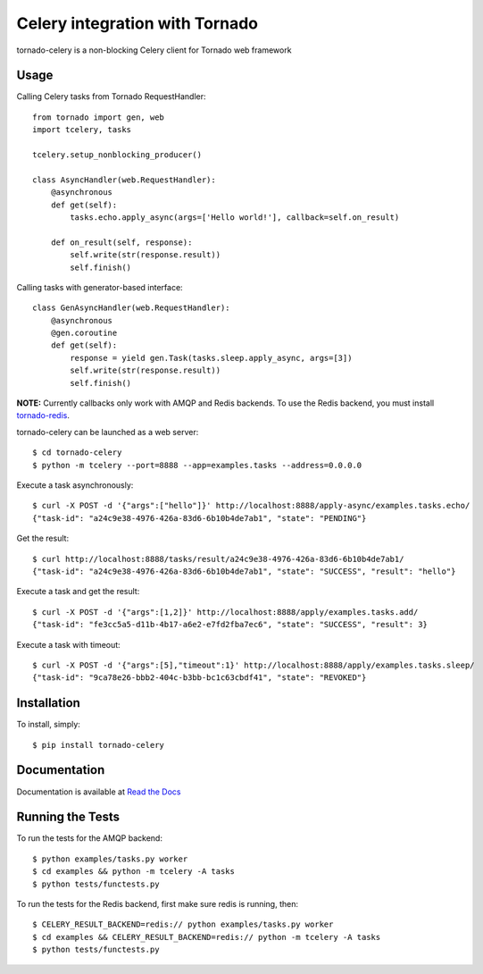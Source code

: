Celery integration with Tornado
===============================

.. image:: https://img.shields.io/pypi/v/tornado-celery.svg
    :target: https://pypi.python.org/pypi/tornado-celery

tornado-celery is a non-blocking Celery client for Tornado web framework

Usage
-----

Calling Celery tasks from Tornado RequestHandler: ::

    from tornado import gen, web
    import tcelery, tasks

    tcelery.setup_nonblocking_producer()

    class AsyncHandler(web.RequestHandler):
        @asynchronous
        def get(self):
            tasks.echo.apply_async(args=['Hello world!'], callback=self.on_result)

        def on_result(self, response):
            self.write(str(response.result))
            self.finish()

Calling tasks with generator-based interface: ::

    class GenAsyncHandler(web.RequestHandler):
        @asynchronous
        @gen.coroutine
        def get(self):
            response = yield gen.Task(tasks.sleep.apply_async, args=[3])
            self.write(str(response.result))
            self.finish()

**NOTE:** Currently callbacks only work with AMQP and Redis backends.
To use the Redis backend, you must install `tornado-redis
<https://github.com/leporo/tornado-redis>`_.

tornado-celery can be launched as a web server: ::

    $ cd tornado-celery
    $ python -m tcelery --port=8888 --app=examples.tasks --address=0.0.0.0

Execute a task asynchronously: ::

    $ curl -X POST -d '{"args":["hello"]}' http://localhost:8888/apply-async/examples.tasks.echo/
    {"task-id": "a24c9e38-4976-426a-83d6-6b10b4de7ab1", "state": "PENDING"}

Get the result: ::

    $ curl http://localhost:8888/tasks/result/a24c9e38-4976-426a-83d6-6b10b4de7ab1/
    {"task-id": "a24c9e38-4976-426a-83d6-6b10b4de7ab1", "state": "SUCCESS", "result": "hello"}

Execute a task and get the result: ::

    $ curl -X POST -d '{"args":[1,2]}' http://localhost:8888/apply/examples.tasks.add/
    {"task-id": "fe3cc5a5-d11b-4b17-a6e2-e7fd2fba7ec6", "state": "SUCCESS", "result": 3}

Execute a task with timeout: ::

    $ curl -X POST -d '{"args":[5],"timeout":1}' http://localhost:8888/apply/examples.tasks.sleep/
    {"task-id": "9ca78e26-bbb2-404c-b3bb-bc1c63cbdf41", "state": "REVOKED"}

Installation
------------

To install, simply: ::

    $ pip install tornado-celery

Documentation
-------------

Documentation is available at `Read the Docs`_

.. _Read the Docs: http://tornado-celery.readthedocs.org


Running the Tests
-----------------

To run the tests for the AMQP backend: ::

    $ python examples/tasks.py worker
    $ cd examples && python -m tcelery -A tasks
    $ python tests/functests.py

To run the tests for the Redis backend, first make sure redis is running, then: ::

    $ CELERY_RESULT_BACKEND=redis:// python examples/tasks.py worker
    $ cd examples && CELERY_RESULT_BACKEND=redis:// python -m tcelery -A tasks
    $ python tests/functests.py
